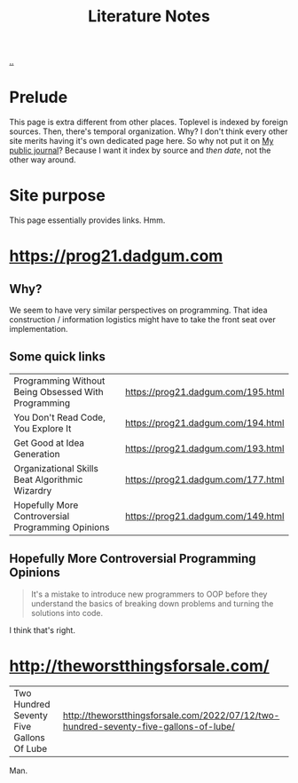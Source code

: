 :PROPERTIES:
:ID: 8e72c536-9881-4477-8670-24c78edd82e7
:END:
#+TITLE: Literature Notes

[[file:..][..]]

* Prelude
This page is extra different from other places.
Toplevel is indexed by foreign sources.
Then, there's temporal organization.
Why?
I don't think every other site merits having it's own dedicated page here.
So why not put it on [[id:bd776ab0-d687-4f16-b66d-d03c86de2a2e][My public journal]]?
Because I want it index by source and /then date/, not the other way around.
* Site purpose
This page essentially provides links.
Hmm.
* https://prog21.dadgum.com
** Why?
We seem to have very similar perspectives on programming.
That idea construction / information logistics might have to take the front seat over implementation.
** Some quick links
| Programming Without Being Obsessed With Programming | https://prog21.dadgum.com/195.html |
| You Don't Read Code, You Explore It                 | https://prog21.dadgum.com/194.html |
| Get Good at Idea Generation                         | https://prog21.dadgum.com/193.html |
| Organizational Skills Beat Algorithmic Wizardry     | https://prog21.dadgum.com/177.html |
| Hopefully More Controversial Programming Opinions   | https://prog21.dadgum.com/149.html |
** Hopefully More Controversial Programming Opinions
#+begin_quote
It's a mistake to introduce new programmers to OOP before they understand the
basics of breaking down problems and turning the solutions into code.
#+end_quote

I think that's right.
* http://theworstthingsforsale.com/
| Two Hundred Seventy Five Gallons Of Lube | http://theworstthingsforsale.com/2022/07/12/two-hundred-seventy-five-gallons-of-lube/ |

Man.
